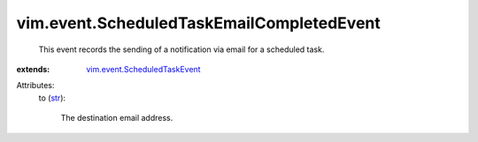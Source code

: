 .. _str: https://docs.python.org/2/library/stdtypes.html

.. _vim.event.ScheduledTaskEvent: ../../vim/event/ScheduledTaskEvent.rst


vim.event.ScheduledTaskEmailCompletedEvent
==========================================
  This event records the sending of a notification via email for a scheduled task.
:extends: vim.event.ScheduledTaskEvent_

Attributes:
    to (`str`_):

       The destination email address.
